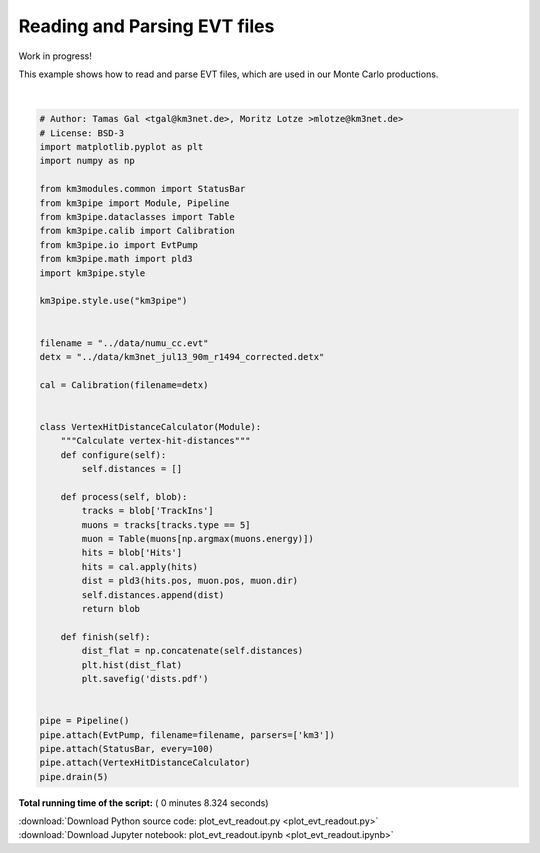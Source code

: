 

.. _sphx_glr_auto_examples_offline_analysis_plot_evt_readout.py:


=============================
Reading and Parsing EVT files
=============================

Work in progress!

This example shows how to read and parse EVT files, which are used in our
Monte Carlo productions.





.. image:: /auto_examples/offline_analysis/images/sphx_glr_plot_evt_readout_001.png
    :align: center


.. rst-class:: sphx-glr-script-out

 Out::

    Loading style definitions from '/Users/tamasgal/Dev/km3pipe/km3pipe/kp-data/stylelib/km3pipe.mplstyle'
    Detector: Parsing the DETX header
    Detector: Reading PMT information...
    Detector: Done.
    km3pipe.io.evt.EvtPump: Opening ../data/numu_cc.evt
    Pipeline and module initialisation took 0.008s (CPU 0.005s).
    ================================[ . ]================================
    ============================================================
    5 cycles drained in 0.935599s (CPU 0.906906s). Memory peak: 345.80 MB
      wall  mean: 0.153658s  medi: 0.154114s  min: 0.144933s  max: 0.162606s  std: 0.007346s
      CPU   mean: 0.151354s  medi: 0.152827s  min: 0.143618s  max: 0.161018s  std: 0.006521s




|


.. code-block:: python

    # Author: Tamas Gal <tgal@km3net.de>, Moritz Lotze >mlotze@km3net.de>
    # License: BSD-3
    import matplotlib.pyplot as plt
    import numpy as np

    from km3modules.common import StatusBar
    from km3pipe import Module, Pipeline
    from km3pipe.dataclasses import Table
    from km3pipe.calib import Calibration
    from km3pipe.io import EvtPump
    from km3pipe.math import pld3
    import km3pipe.style

    km3pipe.style.use("km3pipe")


    filename = "../data/numu_cc.evt"
    detx = "../data/km3net_jul13_90m_r1494_corrected.detx"

    cal = Calibration(filename=detx)


    class VertexHitDistanceCalculator(Module):
        """Calculate vertex-hit-distances"""
        def configure(self):
            self.distances = []

        def process(self, blob):
            tracks = blob['TrackIns']
            muons = tracks[tracks.type == 5]
            muon = Table(muons[np.argmax(muons.energy)])
            hits = blob['Hits']
            hits = cal.apply(hits)
            dist = pld3(hits.pos, muon.pos, muon.dir)
            self.distances.append(dist)
            return blob

        def finish(self):
            dist_flat = np.concatenate(self.distances)
            plt.hist(dist_flat)
            plt.savefig('dists.pdf')


    pipe = Pipeline()
    pipe.attach(EvtPump, filename=filename, parsers=['km3'])
    pipe.attach(StatusBar, every=100)
    pipe.attach(VertexHitDistanceCalculator)
    pipe.drain(5)

**Total running time of the script:** ( 0 minutes  8.324 seconds)



.. container:: sphx-glr-footer


  .. container:: sphx-glr-download

     :download:`Download Python source code: plot_evt_readout.py <plot_evt_readout.py>`



  .. container:: sphx-glr-download

     :download:`Download Jupyter notebook: plot_evt_readout.ipynb <plot_evt_readout.ipynb>`

.. rst-class:: sphx-glr-signature

    `Generated by Sphinx-Gallery <https://sphinx-gallery.readthedocs.io>`_
